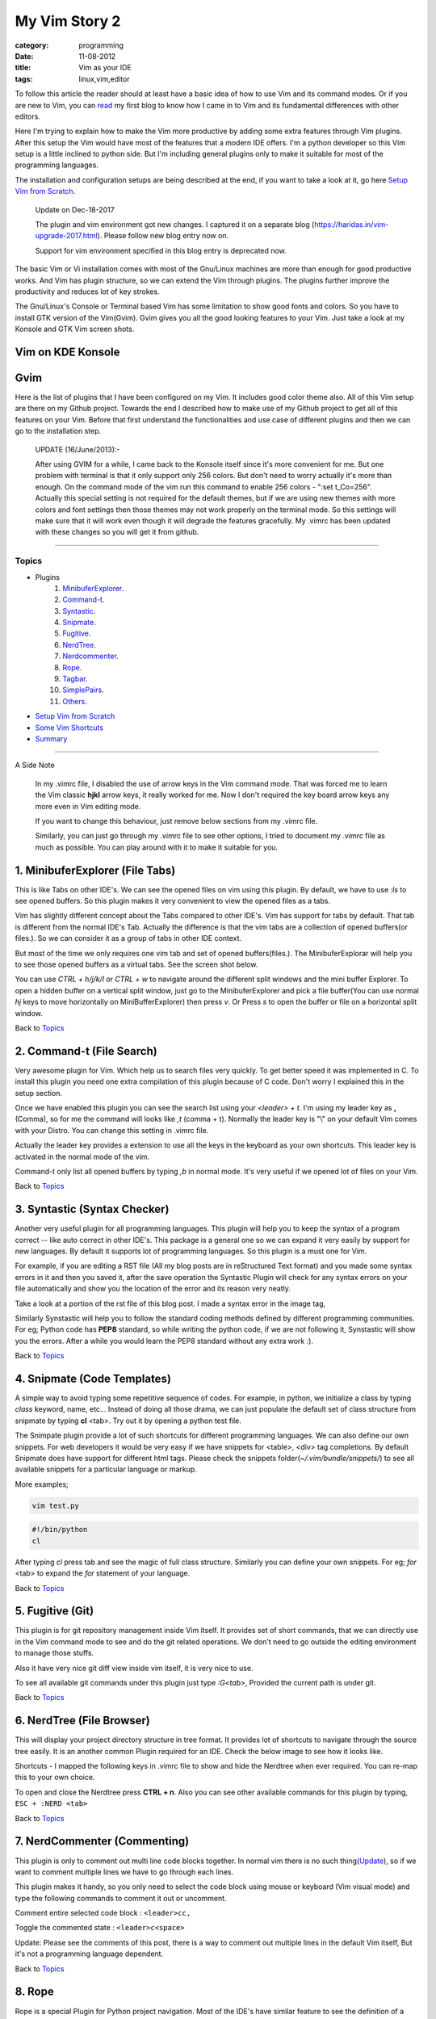 My Vim Story 2
==============
:category: programming
:date: 11-08-2012
:title: Vim as your IDE
:tags: linux,vim,editor



To follow this article the reader should at least have a basic idea of how to use
Vim and its command modes. Or if you are new to Vim, you can `read`_ my first blog to 
know how I came in to Vim and its fundamental differences with other editors.

.. _read: https://haridas.in/how-i-came-in-to-vim.html

Here I'm trying to explain how to make the Vim more productive by adding some extra
features through Vim plugins. After this setup the Vim would have most of the
features that a modern IDE offers. I'm a python developer so this Vim setup
is a little inclined to python side. But I'm including general plugins
only to make it suitable for most of the programming languages.

The installation and configuration setups are being described at the end, 
if you want to take a look at it, go here `Setup Vim from Scratch`_.

    Update on Dec-18-2017

    The plugin and vim environment got new changes. I captured it
    on a separate blog (https://haridas.in/vim-upgrade-2017.html).
    Please follow new blog entry now on.

    Support for vim environment specified in this blog entry is deprecated now.
    


The basic Vim or Vi installation comes with most of the Gnu/Linux machines are
more than enough for good productive works. And Vim has plugin structure, so we
can extend the Vim through plugins. The plugins further improve the productivity and
reduces lot of key strokes. 

The Gnu/Linux's Console or Terminal based Vim has some limitation to show good 
fonts and colors. So you have to install GTK version of the Vim(Gvim). Gvim gives 
you all the good looking features to your Vim. Just take a look
at my Konsole and GTK Vim screen shots.



Vim on KDE Konsole
--------------------
.. image:: /images/vim-console.jpg
        :alt: vim-on-console
        :height: 400px
        :width: 100%
        :align: left


Gvim
----
.. image:: /images/gvim.jpg
    :alt: Gvim image
    :height: 400px 
    :width: 100%
    :align: left





Here is the list of plugins that I have been configured on my Vim. 
It includes good color theme also. All of this Vim setup are there
on my Github project. Towards the end I described how to make use of my Github project to
get all of this features on your Vim. Before that first understand the 
functionalities and use case of different plugins and then we can go to the 
installation step.

    UPDATE (16/June/2013):- 

    After using GVIM for a while, I came back to the Konsole itself since it's
    more convenient for me. But one problem with terminal is that it only
    support only 256 colors. But don't need to worry actually it's more than
    enough. On the command mode of the vim run this command to enable 256
    colors - ":set t_Co=256". Actually this special setting is not required for
    the default themes, but if we are using new themes with more colors and
    font settings then those themes may not work properly on the terminal mode.
    So this settings will make sure that it will work even though it will
    degrade the features gracefully. My .vimrc has been updated with these
    changes so you will get it from github.

------------

Topics
######

- Plugins
    1. MinibuferExplorer_.
    2. Command-t_.
    3. Syntastic_.
    4. Snipmate_.
    5. Fugitive_.
    6. NerdTree_.
    7. Nerdcommenter_.
    8. Rope_.
    9. Tagbar_.
    10. SimplePairs_.
    11. Others_.
- `Setup Vim from Scratch`_ 
- `Some Vim Shortcuts`_
- `Summary`_

----------------

A Side Note

    In my .vimrc file, I disabled the use of arrow keys in the Vim command mode.
    That was forced me to learn the Vim classic **hjkl** arrow keys, it really
    worked for me. Now I don't required the key board arrow keys any more 
    even in Vim editing mode.

    If you want to change this behaviour, just remove below sections from my
    .vimrc file.

    .. image:: /images/vimrc1.jpg
        :width: 100%

    Similarly, you can just go through my .vimrc file to see other options,
    I tried to document my .vimrc file as much as possible. You can play 
    around with it to make it suitable for you.


.. _MinibuferExplorer:

1. MinibuferExplorer (File Tabs)
--------------------------------

This is like Tabs on other IDE's. We can see the opened files on vim using this
plugin. By default, we have to use `:ls` to see opened buffers. So this
plugin makes it very convenient to view the opened files as a tabs.

Vim has slightly different concept about the Tabs compared to other IDE's. 
Vim has support for tabs by default. That tab is different from the normal 
IDE's Tab. Actually the difference is that the vim tabs are
a collection of opened buffers(or files.). So we can consider it as a group of
tabs in other IDE context.

But most of the time we only requires one vim tab and set of opened
buffers(files.). The MinibuferExplorar will help you to see those opened buffers as
a virtual tabs. See the screen shot below. 

.. image:: /images/minibufexplorer.jpg
    :height: 356px
    :width: 90%

You can use `CTRL + h/j/k/l` or `CTRL + w` to navigate around the different 
split windows and the mini buffer Explorer. To open 
a hidden buffer on a vertical split window, just go to the MinibuferExplorer and 
pick a file buffer(You can use normal `hj` keys to move horizontally on
MiniBufferExplorer) then press `v`. Or Press `s` to open the 
buffer or file on a horizontal split window.

Back to `Topics`_

.. _Command-t:

2. Command-t (File Search)
--------------------------

Very awesome plugin for Vim. Which help us to search files very quickly.
To get better speed it was implemented in C. To install this plugin
you need one extra compilation of this plugin because of C code. Don't worry 
I explained this in the setup section. 

.. image:: images/command-t.jpg
    :width: 100%

Once we have enabled this plugin you can see the search list using your 
`<leader> + t`. I'm using my leader key as **,** (Comma), so for me the
command will looks like `,t` (comma + t). Normally the leader key is "\\" on
your default Vim comes with your Distro. You can change this setting in .vimrc
file.

Actually the leader key provides a extension to use all the keys in the 
keyboard as your own shortcuts. This leader key is activated in the normal mode of the
vim. 

Command-t only list all opened buffers by typing `,b` in normal mode. It's very
useful if we opened lot of files on your Vim.

Back to `Topics`_

.. _Syntastic:

3. Syntastic (Syntax Checker)
------------------------------

Another very useful plugin for all programming languages. 
This plugin will help you to keep the syntax of a program correct --
like auto correct in other IDE's. This package is a general one so
we can expand it very easily by support for new languages. By default it 
supports lot of programming languages. So this plugin is a must one for Vim.

For example, if you are editing a RST file (All my blog posts are in
reStructured Text format) and you made some syntax errors in it and then you saved
it, after the save operation the Syntastic Plugin will check for any syntax 
errors on your file automatically and show you the location of the error and 
its reason very neatly. 

Take a look at a portion of the rst file of this blog post. I made a syntax 
error in the image tag, 

.. image:: /images/syntastic.jpg
    :width: 100%

Similarly Synstastic will help you to follow the standard coding methods defined by
different programming communities. For eg; Python code has **PEP8** standard, so while
writing the python code, if we are not following it, Synstastic will show you the
errors. After a while you would learn the PEP8 standard without any extra work :).





Back to `Topics`_

.. _Snipmate:

4. Snipmate (Code Templates)
----------------------------

A simple way to avoid typing some repetitive sequence of codes. For example, in
python, we initialize a class by typing `class` keyword, name, etc... Instead
of doing all those drama, we can just populate the default set of class
structure from snipmate by typing **cl** <tab>. Try out it by opening a python
test file.

The Snimpate plugin provide a lot of such shortcuts for different programming
languages. We can also define our own snippets. For web developers it would be 
very easy if we have snippets for <table>, <div> tag completions. By default
Snipmate does have support for different html tags. Please check
the snippets folder(`~/.vim/bundle/snippets/`) to see all available 
snippets for a particular language or markup.

More examples;

.. code-block:: bash

    vim test.py
    

.. code-block:: python

    #!/bin/python
    cl

After typing `cl` press tab and see the magic of full class structure.
Similarly you can define your own snippets. For eg;
`for` <tab> to expand the `for` statement of your language.

Back to `Topics`_

.. _Fugitive:

5. Fugitive (Git)
-----------------

This plugin is for git repository management inside Vim itself. It provides set 
of short commands, that we can directly use in the Vim command mode to see and do the
git related operations. We don't need to go outside the editing environment to
manage those stuffs. 

Also it have very nice git diff view inside vim itself, it is very nice
to use.

To see all available git commands under this plugin just type
`:G<tab>`, Provided the current path is under git.

Back to `Topics`_


.. _NerdTree:

6. NerdTree (File Browser)
--------------------------

This will display your project directory structure in tree format. It provides
lot of shortcuts to navigate through the source tree easily. It is an another
common Plugin required for an IDE. Check the below image to see how it looks
like.

Shortcuts - I mapped the following keys in .vimrc file to show and hide the 
Nerdtree when ever required. You can re-map this to your own choice.


.. image:: /images/nerd_tree.jpg
    :width: 100%

To open and close the Nerdtree press **CTRL + n**. Also you can see other 
available commands for this plugin by typing, ``ESC + :NERD <tab>``

Back to `Topics`_

.. _NerdCommenter:

7. NerdCommenter (Commenting)
-----------------------------

This plugin is only to comment out multi line code blocks together. In normal
vim there is no such thing(Update_), so if we want to comment multiple lines
we have to go through each lines.

This plugin makes it handy, so you only need to select the code block using
mouse or keyboard (Vim visual mode) and type the following commands to comment
it out or uncomment.

Comment entire selected code block : ``<leader>cc,``

Toggle the commented state : ``<leader>c<space>``

_`Update`: Please see the comments of this post, there is a way to comment out
multiple lines in the default Vim itself, But it's not a programming language
dependent.

Back to `Topics`_

.. _Rope:

8. Rope  
-------

Rope is a special Plugin for Python project navigation. Most of the IDE's have 
similar feature to see the definition of a function or class by clicking on it or
via some shortcut keys.

By default, if we open a Python project in Vim it won't have support for this
feature. When we trying to use this feature first time, the Rope will prompt
you to create a Ropeproject under current directory. And keep the
configurations specific to Rope Project in **./.ropeproject** folder under
current directory.

The Plugin helps us to create the settings easily, after that we can use this plugin to
view definition of all functions or classes comes under the rope project path.

In my Vim I mapped the **<leader>j** to :RopeGotoDefinition. For eg.

.. code-block:: python
    
    import os
    import sys

Keep your cursor on top of the `os` and press the <leader>j or type
:RopeGotoDefinition, Vim will take you into the os file from the system path 
Similarly we can go to definitions of any python entity comes under the Rope 
path settings. You can update the Rope settings for this python project from
**./.ropeproject/config.py** file.

This plugin also required for the modern IDE feature list. :)

Back to `Topics`_

.. _Tagbar:

9. Tagbar (Class Browser)
-------------------------
This plugin is similar to the NerdTree, but instead of listing project
directory structure it list the objects and functions names inside a file. Like Class
browser in other IDE's.

.. image:: /images/tagbar.jpg
    :width: 100%

I mapped `<leader>l` to open tagbar and same combination to close it also.

Back to `Topics`_

.. _SimplePairs:

10. Simple Pairs.
-----------------

This is a simple plugin to auto complete single quote, double quote,
parentheses. This is a very handy to save few key press.

Back to `Topics`_


.. _Others:

Others
------

This section is to discus about already existing awesome features build in 
with the Vim. You can consider me as a beginner in this area :). 
If you are looking for learning more advanced details of the Vim editor, 
you don't need to search on google, you can find it out under its documentation 
itself.

To see all documentation type `ESC + :help`. The documentation is very
huge, so Vim provides search option across all its documentation. To see
a documentation about a topic, type `ESC + :help <topic>` 

For eg;

To see about the documentation of *jumps* , type : `ESC + :help jumps`

I wrote above example, because it is an another interesting feature required
for modern IDE. The thing is that it was already build in with Vim.

1. **Jump List**

   I found this feature accidentally. It is to jump across different files and
   the same time it have an option for jump back through all the files that we 
   came across. 
   
   To understand this feature - If we used Rope plugin to see definition of
   a function outside the current file, it will open a new buffer in Vim and
   it take you to that file. What if we want to come back to the same location of 
   previous file ?. This requires jump back operation. Press `CTRL + o`, you can
   see the magic. Press `CTRL + <tab>` to go forward again.

   There is much more things are there about jumplist, Vim internally keeps the
   list of our locations across different files. you can see that by typing
   `:jumps`. Different instances of the Vim will share the same jump list.

   Similar to this, lot of things are out there to learn. This Others section
   is not going to end here :). But for now I'm stopping here.



So the explanation of Vim feature is over now, lets take a look at how to setup
the Vim to get all these above features and make Vim ready to extend with new
plugins.

Back to `Topics`_

Setup Vim from Scratch
######################

All required packages are there in my Vim github_ project. I put all those
settings and plugins in standard way. So you can extend or remove them when
ever required.

Before doing this, please take a backup of your current Vim settings from your home
directory. 

.. _github: https://github.com/haridas/Dotfiles/tree/master/vim-files


We can start the installation by picking my Git Repository, 

.. code-block:: console

    $git clone git://github.com/haridas/Dotfiles.git

    $cd Dotfiles


I kept all the required plugins as git submodules. So we will get the new
changes from the plugin projects by updating the submodule project.
While cloning my main repo, it won't retrieve the submodules or external plugin git 
projects. But we have all the settings and paths in my git projects itself.
So we can easily fetch the current stable code from all the external projects. 
To do that, type below commands inside your Dotfiles folder.

.. code-block:: console

    $pwd
    <path to gitproject>/Dotfiles

    $git submodule init
    $git submodule update


Now you have all the files required to get start with Vim, Next thing is to 
link my git files as your vim files. To do that just create soft link of 
the Vim system files and then point it to my git repository files.
Here is the steps.

.. code-block:: console

    $cd
    $ln -s <path-to>Dotfiles/vim-files/vim .vim
    $ln -s <path-to>Dotfiles/vim-files/vim/vimrc .vimrc

Thats it, now open your vim, you can see all the features described above are
being available, except command-t. Because it requires a compilation.
The compilation step is very simple. Follow me,

.. code-block:: console

    $ cd <path-to>Dotfiles/vim-files/vim/bundle/command-t/ruby/command-t
    $ ruby extconf.rb
    $ make

The make will succeed only when you have gcc installed ,
and your Vim has ruby support. To check the ruby support, open your vim and type,

.. code-block:: vim
    
    :ruby 1

If there is no error then you have ruby support with your vim.
The latest version of Vim has support for major 
dynamic languages like Python, Ruby and others. So that it won't give you any
head ache.

If the dynamic language support is not there with your Vim, then you have to
install complete vim from your package manager.

If you are using Debian based system you can follow this command. Other
platforms has also the same option using their package manager tool.

.. code-block:: console
    
    $apt-cache search python | grep vim 
    $apt-cache search ruby | grep vim


From the list install any of the GUI based package.

Update: 06-Nov-2014
-------------------

Syntastic 

    If you are seeing the syntax highlighter is not catching the errors on your program
    then it means, the required syntax checkers aren't installed. Please check this link
    and find the corresponding syntax checkers to be installed on your machine.

    eg; For `python`, you have to install `"pyflakes"` (`"pip install pyflakes"`)

    Read the FAQ section of the syntastic doc - [`FAQ Link`_]

    Check all the supported parsers by the syntastic - [`Syntax Checkers`_]

Command-t
    If you are setting this up on a freshly installed machine then you have
    to install `ruby-dev` package from your package manager.

    On Debian based machines 
        `sudo apt-get install ruby-dev`

    On Redhat based machines
        `yum install ruby-devel`

    

.. _`Syntax Checkers`: https://github.com/scrooloose/syntastic/wiki/Syntax-Checkers
.. _`FAQ Link`: https://github.com/scrooloose/syntastic#3-faq


Back to `Topics`_

Some Vim shortcuts
##################

.. code-block:: text

    In normal mode 
    ==============

    :23,30m200  -- Move a section of code to another line.

    df, (reverse dF,)   -- Delete all characters till , on the current line.

    I  -- Go to beginning of the line as insert mode.

    $   -- In command mode, go to end of the line.

    gg  -- Go to beginning of the file

    G  -- Go to end of the file.
    
    CTRL + o, CTRL + i  -- Jumps back and forward, very useful.

    CTRL + h/j/k/l  -- Move the selection to different split windows and
    MinibuferExplorer.

    CTRL + F    -- Page down scroll.

    CTRL + B    -- Page back scroll.

Back to `Topics`_

Summary
#######

All these hard works to setup your Vim would be useful to you only when you 
realize the fact that the Vim basic editing features will save you a lot of
your time and increase the productivity. For that you don't required above discussed 
plugin features. The plugins will only reduce some keystrokes via we will get some 
productivity improvements. But it won't turn you from other editors to Vim.
Vim default features are more than enough to attract you to use Vim.
I hope you understood my feeling. :)

Enjoy the Vim hacking. 

Back to `Topics`_

**Update 1**:

    **Aug-20-2012**

    Please check the comments from `Hacker News`_ and `Reddit`_ also.

    .. _`Hacker News`: https://news.ycombinator.com/item?id=4370175
    .. _`Reddit`: https://www.reddit.com/r/programming/comments/y21ey/this_is_the_most_comprehensible_guide_ive_seen/

**Update 2**:

    **Aug-22-2012**

    Reworded some portions of the blog. Please let me know if you found any
    problems with this blog.Thanks to every one for your valuable suggestions 
    to improve my blog.

